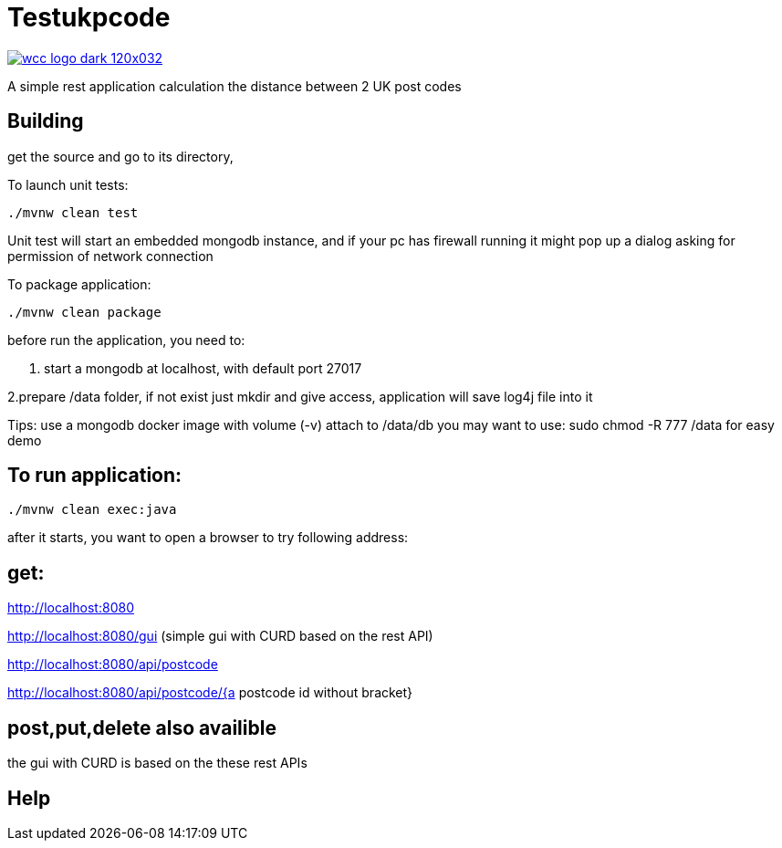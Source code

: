 = Testukpcode

image:https://careers.wcc-group.com/sites/all/themes/careeratwcc/images/wcc-logo-dark-120x032.png[link="https://careers.wcc-group.com/?page=1"]

A simple rest application calculation the distance between 2 UK post codes



== Building

get the source and go to its directory, 

To launch unit tests:
```
./mvnw clean test
```
Unit test will start an embedded mongodb instance, and if your pc has firewall running it might pop up a dialog asking for permission of network connection


To package application:
```
./mvnw clean package
```



before run the application, you need to:

1. start a mongodb at localhost, with default port 27017  

2.prepare /data folder, if not exist just mkdir and give access, application will save log4j file into it

Tips:
use a mongodb docker image with volume (-v) attach to /data/db
you may want to use: sudo chmod -R 777 /data for easy demo 




== To run application:
```
./mvnw clean exec:java
```

after it starts, you want to open a browser to try following address:


== get:

http://localhost:8080

http://localhost:8080/gui    (simple gui with CURD based on the rest API)

http://localhost:8080/api/postcode

http://localhost:8080/api/postcode/{a postcode id without bracket}


== post,put,delete also availible
the gui with CURD is based on the these rest APIs


== Help




